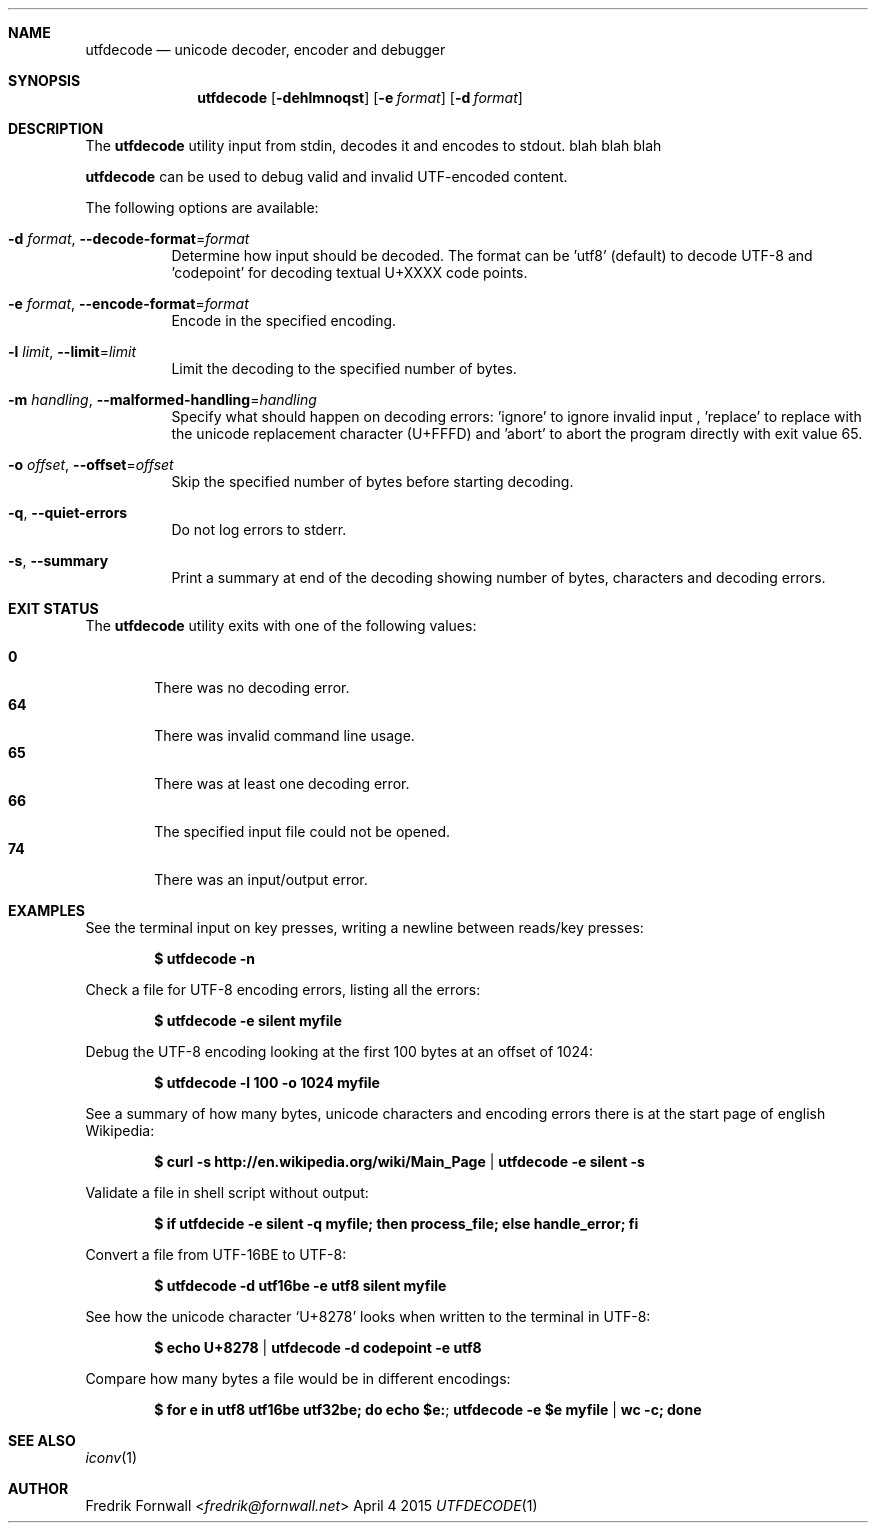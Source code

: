 .Dd April 4 2015
.Dt UTFDECODE 1

.Sh NAME
.Nm utfdecode
.Nd unicode decoder, encoder and debugger

.Sh SYNOPSIS
.Nm utfdecode
.Bk -words
.Op Fl dehlmnoqst
.Op Fl e Ar format
.Op Fl d Ar format

.Ek

.Sh DESCRIPTION
The
.Nm utfdecode
utility input from stdin, decodes it and encodes to stdout. blah blah blah

.Pp
.Nm utfdecode
can be used to debug valid and invalid UTF-encoded content.

.Pp
The following options are available:

.Bl -tag -width indent

.It Fl d Ar format , Fl Fl decode-format Ns = Ns Ar format
Determine how input should be decoded. The format can be 'utf8' (default) to decode UTF-8
and 'codepoint' for decoding textual U+XXXX code points.

.It Fl e Ar format , Fl Fl encode-format Ns = Ns Ar format
Encode in the specified encoding.

.It Fl l Ar limit , Fl Fl limit Ns = Ns Ar limit
Limit the decoding to the specified number of bytes.

.It Fl m Ar handling , Fl Fl malformed-handling Ns = Ns Ar handling
Specify what should happen on decoding errors: 'ignore' to ignore invalid input
, 'replace' to replace with the unicode replacement character (U+FFFD)
and 'abort' to abort the program directly with exit value 65.

.It Fl o Ar offset , Fl Fl offset Ns = Ns Ar offset
Skip the specified number of bytes before starting decoding.

.It Fl q , Fl Fl quiet-errors
Do not log errors to stderr.

.It Fl s , Fl Fl summary
Print a summary at end of the decoding showing number of bytes, characters and decoding errors.

.Sh EXIT STATUS
The
.Nm utfdecode
utility exits with one of the following values:
.Pp
.Bl -tag -width flag -compact
.It Li 0
There was no decoding error.
.It Li 64
There was invalid command line usage.
.It Li 65
There was at least one decoding error.
.It Li 66
The specified input file could not be opened.
.It Li 74
There was an input/output error.
.El

.Sh EXAMPLES

See the terminal input on key presses, writing a newline between reads/key presses:
.Pp
.Dl $ utfdecode -n
.Pp

Check a file for UTF-8 encoding errors, listing all the errors:
.Pp
.Dl $ utfdecode -e silent myfile
.Pp

Debug the UTF-8 encoding looking at the first 100 bytes at an offset of 1024:
.Pp
.Dl $ utfdecode -l 100 -o 1024 myfile
.Pp

See a summary of how many bytes, unicode characters and encoding errors there
is at the start page of english Wikipedia:
.Pp
.Dl $ curl -s http://en.wikipedia.org/wiki/Main_Page | utfdecode -e silent -s
.Pp

Validate a file in shell script without output:
.Pp
.Dl $ if utfdecide -e silent -q myfile; then process_file; else handle_error; fi
.Pp

Convert a file from UTF-16BE to UTF-8:
.Pp
.Dl $ utfdecode -d utf16be -e utf8 silent myfile
.Pp

See how the unicode character
.Sq U+8278
looks when written to the terminal in UTF-8:
.Pp
.Dl $ echo U+8278 | utfdecode -d codepoint -e utf8
.Pp

Compare how many bytes a file would be in different encodings:
.Pp
.Dl $ for e in utf8 utf16be utf32be; do echo "$e:"; utfdecode -e $e myfile | wc -c; done
.Pp

.Sh SEE ALSO
.Xr iconv 1

.Sh AUTHOR
.An Fredrik Fornwall Aq Mt fredrik@fornwall.net
